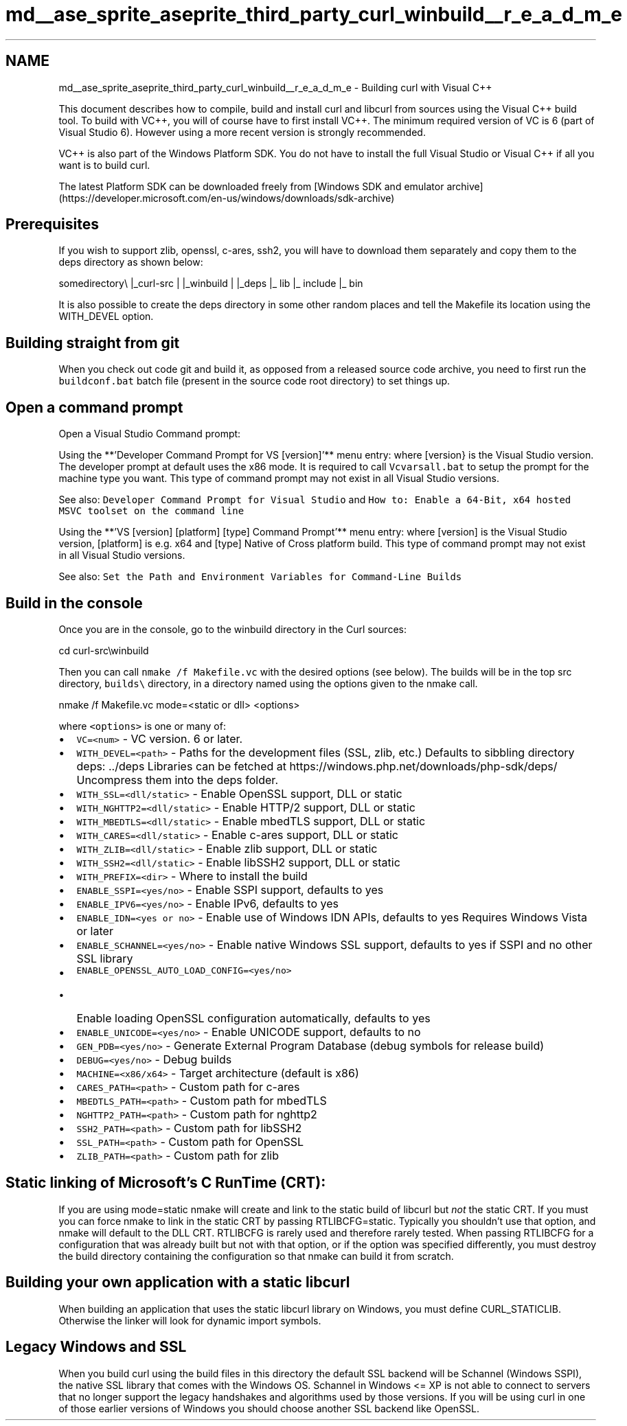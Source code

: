 .TH "md__ase_sprite_aseprite_third_party_curl_winbuild__r_e_a_d_m_e" 3 "Wed Feb 1 2023" "Version Version 0.0" "My Project" \" -*- nroff -*-
.ad l
.nh
.SH NAME
md__ase_sprite_aseprite_third_party_curl_winbuild__r_e_a_d_m_e \- Building curl with Visual C++ 
.PP
This document describes how to compile, build and install curl and libcurl from sources using the Visual C++ build tool\&. To build with VC++, you will of course have to first install VC++\&. The minimum required version of VC is 6 (part of Visual Studio 6)\&. However using a more recent version is strongly recommended\&.
.PP
VC++ is also part of the Windows Platform SDK\&. You do not have to install the full Visual Studio or Visual C++ if all you want is to build curl\&.
.PP
The latest Platform SDK can be downloaded freely from [Windows SDK and emulator archive](https://developer.microsoft.com/en-us/windows/downloads/sdk-archive)
.SH "Prerequisites"
.PP
If you wish to support zlib, openssl, c-ares, ssh2, you will have to download them separately and copy them to the deps directory as shown below:
.PP
somedirectory\\ |_curl-src | |_winbuild | |_deps |_ lib |_ include |_ bin
.PP
It is also possible to create the deps directory in some other random places and tell the Makefile its location using the WITH_DEVEL option\&.
.SH "Building straight from git"
.PP
When you check out code git and build it, as opposed from a released source code archive, you need to first run the \fCbuildconf\&.bat\fP batch file (present in the source code root directory) to set things up\&.
.SH "Open a command prompt"
.PP
Open a Visual Studio Command prompt:
.PP
Using the **'Developer Command Prompt for VS [version]'** menu entry: where [version} is the Visual Studio version\&. The developer prompt at default uses the x86 mode\&. It is required to call \fCVcvarsall\&.bat\fP to setup the prompt for the machine type you want\&. This type of command prompt may not exist in all Visual Studio versions\&.
.PP
See also: \fCDeveloper Command Prompt for Visual Studio\fP and \fCHow to: Enable a 64-Bit, x64 hosted MSVC toolset on the command line\fP
.PP
Using the **'VS [version] [platform] [type] Command Prompt'** menu entry: where [version] is the Visual Studio version, [platform] is e\&.g\&. x64 and [type] Native of Cross platform build\&. This type of command prompt may not exist in all Visual Studio versions\&.
.PP
See also: \fCSet the Path and Environment Variables for Command-Line Builds\fP
.SH "Build in the console"
.PP
Once you are in the console, go to the winbuild directory in the Curl sources:
.PP
cd curl-src\\winbuild
.PP
Then you can call \fCnmake /f Makefile\&.vc\fP with the desired options (see below)\&. The builds will be in the top src directory, \fCbuilds\\\fP directory, in a directory named using the options given to the nmake call\&.
.PP
nmake /f Makefile\&.vc mode=<static or dll> <options>
.PP
where \fC<options>\fP is one or many of:
.PP
.IP "\(bu" 2
\fCVC=<num>\fP - VC version\&. 6 or later\&.
.IP "\(bu" 2
\fCWITH_DEVEL=<path>\fP - Paths for the development files (SSL, zlib, etc\&.) Defaults to sibbling directory deps: \&.\&./deps Libraries can be fetched at https://windows.php.net/downloads/php-sdk/deps/ Uncompress them into the deps folder\&.
.IP "\(bu" 2
\fCWITH_SSL=<dll/static>\fP - Enable OpenSSL support, DLL or static
.IP "\(bu" 2
\fCWITH_NGHTTP2=<dll/static>\fP - Enable HTTP/2 support, DLL or static
.IP "\(bu" 2
\fCWITH_MBEDTLS=<dll/static>\fP - Enable mbedTLS support, DLL or static
.IP "\(bu" 2
\fCWITH_CARES=<dll/static>\fP - Enable c-ares support, DLL or static
.IP "\(bu" 2
\fCWITH_ZLIB=<dll/static>\fP - Enable zlib support, DLL or static
.IP "\(bu" 2
\fCWITH_SSH2=<dll/static>\fP - Enable libSSH2 support, DLL or static
.IP "\(bu" 2
\fCWITH_PREFIX=<dir>\fP - Where to install the build
.IP "\(bu" 2
\fCENABLE_SSPI=<yes/no>\fP - Enable SSPI support, defaults to yes
.IP "\(bu" 2
\fCENABLE_IPV6=<yes/no>\fP - Enable IPv6, defaults to yes
.IP "\(bu" 2
\fCENABLE_IDN=<yes or no>\fP - Enable use of Windows IDN APIs, defaults to yes Requires Windows Vista or later
.IP "\(bu" 2
\fCENABLE_SCHANNEL=<yes/no>\fP - Enable native Windows SSL support, defaults to yes if SSPI and no other SSL library
.IP "\(bu" 2
\fCENABLE_OPENSSL_AUTO_LOAD_CONFIG=<yes/no>\fP
.IP "  \(bu" 4
Enable loading OpenSSL configuration automatically, defaults to yes
.PP

.IP "\(bu" 2
\fCENABLE_UNICODE=<yes/no>\fP - Enable UNICODE support, defaults to no
.IP "\(bu" 2
\fCGEN_PDB=<yes/no>\fP - Generate External Program Database (debug symbols for release build)
.IP "\(bu" 2
\fCDEBUG=<yes/no>\fP - Debug builds
.IP "\(bu" 2
\fCMACHINE=<x86/x64>\fP - Target architecture (default is x86)
.IP "\(bu" 2
\fCCARES_PATH=<path>\fP - Custom path for c-ares
.IP "\(bu" 2
\fCMBEDTLS_PATH=<path>\fP - Custom path for mbedTLS
.IP "\(bu" 2
\fCNGHTTP2_PATH=<path>\fP - Custom path for nghttp2
.IP "\(bu" 2
\fCSSH2_PATH=<path>\fP - Custom path for libSSH2
.IP "\(bu" 2
\fCSSL_PATH=<path>\fP - Custom path for OpenSSL
.IP "\(bu" 2
\fCZLIB_PATH=<path>\fP - Custom path for zlib
.PP
.SH "Static linking of Microsoft's C RunTime (CRT):"
.PP
If you are using mode=static nmake will create and link to the static build of libcurl but \fInot\fP the static CRT\&. If you must you can force nmake to link in the static CRT by passing RTLIBCFG=static\&. Typically you shouldn't use that option, and nmake will default to the DLL CRT\&. RTLIBCFG is rarely used and therefore rarely tested\&. When passing RTLIBCFG for a configuration that was already built but not with that option, or if the option was specified differently, you must destroy the build directory containing the configuration so that nmake can build it from scratch\&.
.SH "Building your own application with a static libcurl"
.PP
When building an application that uses the static libcurl library on Windows, you must define CURL_STATICLIB\&. Otherwise the linker will look for dynamic import symbols\&.
.SH "Legacy Windows and SSL"
.PP
When you build curl using the build files in this directory the default SSL backend will be Schannel (Windows SSPI), the native SSL library that comes with the Windows OS\&. Schannel in Windows <= XP is not able to connect to servers that no longer support the legacy handshakes and algorithms used by those versions\&. If you will be using curl in one of those earlier versions of Windows you should choose another SSL backend like OpenSSL\&. 
